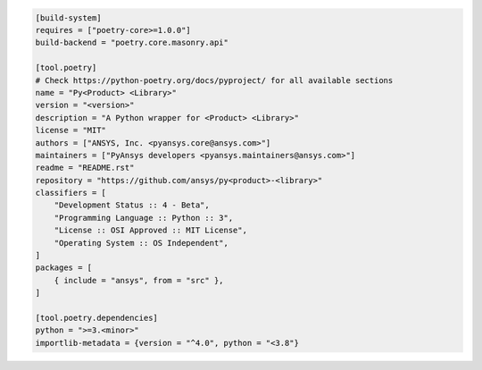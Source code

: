 .. code:: toml

    [build-system]
    requires = ["poetry-core>=1.0.0"]
    build-backend = "poetry.core.masonry.api"
    
    [tool.poetry]
    # Check https://python-poetry.org/docs/pyproject/ for all available sections
    name = "Py<Product> <Library>"
    version = "<version>"
    description = "A Python wrapper for <Product> <Library>"
    license = "MIT"
    authors = ["ANSYS, Inc. <pyansys.core@ansys.com>"]
    maintainers = ["PyAnsys developers <pyansys.maintainers@ansys.com>"]
    readme = "README.rst"
    repository = "https://github.com/ansys/py<product>-<library>"
    classifiers = [
        "Development Status :: 4 - Beta",
        "Programming Language :: Python :: 3",
        "License :: OSI Approved :: MIT License",
        "Operating System :: OS Independent",
    ]
    packages = [
        { include = "ansys", from = "src" },
    ]
    
    [tool.poetry.dependencies]
    python = ">=3.<minor>"
    importlib-metadata = {version = "^4.0", python = "<3.8"}
